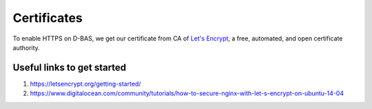 ============
Certificates
============

To enable HTTPS on D-BAS, we get our certificate from CA of `Let's Encrypt <https://letsencrypt.org/>`_,  a free, automated, and open certificate authority.

Useful links to get started
===========================

1. https://letsencrypt.org/getting-started/
2. https://www.digitalocean.com/community/tutorials/how-to-secure-nginx-with-let-s-encrypt-on-ubuntu-14-04